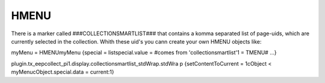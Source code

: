 ﻿

.. ==================================================
.. FOR YOUR INFORMATION
.. --------------------------------------------------
.. -*- coding: utf-8 -*- with BOM.

.. ==================================================
.. DEFINE SOME TEXTROLES
.. --------------------------------------------------
.. role::   underline
.. role::   typoscript(code)
.. role::   ts(typoscript)
   :class:  typoscript
.. role::   php(code)


HMENU
^^^^^

There is a marker called ###COLLECTIONSMARTLIST### that contains a
komma separated list of page-uids, which are currently selected in the
collection. Whith these uid's you cann create your own HMENU objects
like:

myMenu = HMENUmyMenu {special = listspecial.value = #comes from
'collectionsmartlist'1 = TMENU# ...}

plugin.tx\_eepcollect\_pi1.display.collectionsmartlist\_stdWrap.stdWra
p {setContentToCurrent = 1cObject < myMenucObject.special.data =
current:1}

